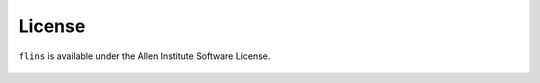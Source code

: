 License
=======

``flins`` is available under the Allen Institute Software License.

    .. include:: ../LICENSE
